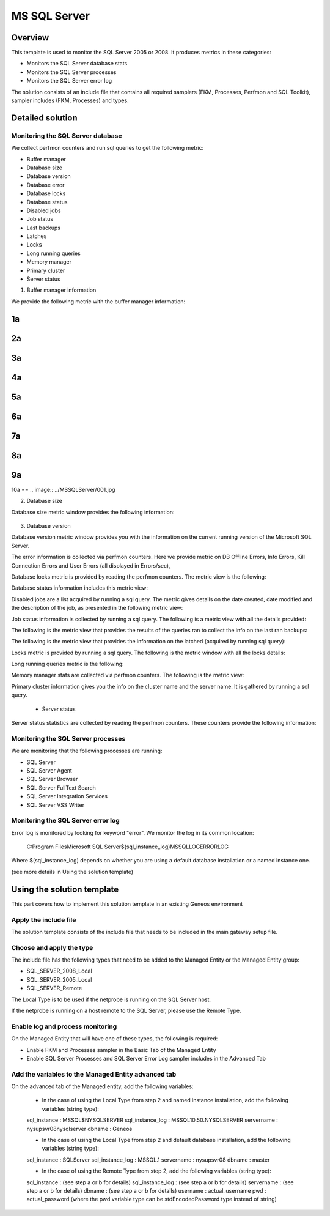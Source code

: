 **************
MS SQL Server
**************



Overview
========

This template is used to monitor the SQL Server 2005 or 2008. It produces metrics in these categories:

-	Monitors the SQL Server database stats
-	Monitors the SQL Server processes
-	Monitors the SQL Server error log

The solution consists of an include file that contains all required samplers (FKM, Processes, Perfmon and SQL Toolkit), sampler includes (FKM, Processes) and types.


Detailed solution
=================


Monitoring the SQL Server database
----------------------------------

We collect perfmon counters and run sql queries to get the following metric:

*	Buffer manager 
*	Database size
*	Database version
*	Database error 
*	Database locks
*	Database status
*	Disabled jobs
*	Job status
*	Last backups
*	Latches
*	Locks
*	Long running queries
*	Memory manager 
*	Primary cluster 
*	Server status 


1. Buffer manager information

We provide the following metric with the buffer manager information:

1a
==
.. image:: MSSQLServer\001.jpg
2a
==
.. image:: "MSSQLServer\001.jpg"
3a
==
.. image:: MSSQLServer/001.jpg
4a
==
.. image:: "MSSQLServer/001.jpg"
5a
==
.. image:: \MSSQLServer\001.jpg
6a
==
.. image:: /MSSQLServer/001.jpg
7a
==
.. image:: .\MSSQLServer\001.jpg
8a
==
.. image:: ./MSSQLServer/001.jpg
9a
==
.. image:: ..\MSSQLServer\001.jpg
10a
==
.. image:: ../MSSQLServer/001.jpg


2. Database size

Database size metric window provides the following information:

.. figure:: . MSSQLServer\002.jpg

3. Database version

Database version metric window provides you with the information on the current running version of the Microsoft SQL Server.

.. image:: .\MSSQLServer\003.jpg


	- Database error information

The error information is collected via perfmon counters. Here we provide metric on DB Offline Errors, Info Errors, Kill Connection Errors and User Errors (all displayed in Errors/sec),

.. image:: .\MSSQLServer\004.jpg
.. image:: '.\MSSQLServer\004.jpg'
.. image:: ".\MSSQLServer\004.jpg"
	- Database locks

Database locks metric is provided by reading the perfmon counters. The metric view is the following:

.. image:: /MSSQLServer/005.jpg

	- Database status
	
Database status information includes this metric view:

.. image::./MSSQLServer/006.jpg

	- Disabled jobs

Disabled jobs are a list acquired by running a sql query. The metric gives details on the date created, date modified and the description of the job, as presented in the following metric view:

.. image::.\MSSQLServer-Images\007.jpg

	- Job status

Job status information is collected by running a sql query. The following is a metric view with all the details provided:

.. image::.\MSSQLServer-Images\008.jpg

	- Last backups

The following is the metric view that provides the results of the queries ran to collect the info on the last ran backups:

.. image::.\MSSQLServer-Images\009.jpg

	- Latches

The following is the metric view that provides the information on the latched (acquired by running sql query):

.. image::.\MSSQLServer-Images\010.jpg

	- Locks

Locks metric is provided by running a sql query. The following is the metric window with all the locks details:

.. image::.\MSSQLServer-Images\011.jpg

	- Long running queries

Long running queries metric is the following:

.. image::.\MSSQLServer-Images\012.jpg

	- Memory manager

Memory manager stats are collected via perfmon counters. The following is the metric view:

.. image::.\MSSQLServer-Images\013.jpg

	- Primary cluster information

Primary cluster information gives you the info on the cluster name and the server name.
It is gathered by running a sql query.

	- Server status

Server status statistics are collected by reading the perfmon counters. These counters provide the following information:

.. image::.\MSSQLServer-Images\001.jpg

Monitoring the SQL Server processes
----------------------------------

We are monitoring that the following processes are running:

*	SQL Server
*	SQL Server Agent
*	SQL Server Browser
*	SQL Server FullText Search
*	SQL Server Integration Services
*	SQL Server VSS Writer


Monitoring the SQL Server error log
----------------------------------

Error log is monitored by looking for keyword "error". We monitor the log in its common location:

	C:\Program Files\Microsoft SQL Server\$(sql_instance_log)\MSSQL\LOG\ERRORLOG
	
Where $(sql_instance_log) depends on whether you are using a default database installation or a named instance one.

(see more details in Using the solution template)


Using the solution template
===========================

This part covers how to implement this solution template in an existing Geneos environment

Apply the include file
----------------------

The solution template consists of the include file that needs to be included in the main gateway setup file.

Choose and apply the type
-------------------------

The include file has the following types that need to be added to the Managed Entity or the Managed Entity group:

*	SQL_SERVER_2008_Local
*	SQL_SERVER_2005_Local
*	SQL_SERVER_Remote

The Local Type is to be used if the netprobe is running on the SQL Server host.

If the netprobe is running on a host remote to the SQL Server, please use the Remote Type.


Enable log and process monitoring
---------------------------------

On the Managed Entity that will have one of these types, the following is required:

*	Enable FKM and Processes sampler in the Basic Tab of the Managed Entity
*	Enable SQL Server Processes and SQL Server Error Log sampler includes in the Advanced Tab


Add the variables to the Managed Entity advanced tab
----------------------------------------------------
On the advanced tab of the Managed entity, add the following variables:

	- In the case of using the Local Type from step 2 and named instance installation, add the following variables (string type):

	sql_instance 		: MSSQL$NYSQLSERVER
	sql_instance_log 	: MSSQL10.50.NYSQLSERVER
	servername 			: nysupsvr08\nysqlserver
	dbname 				: Geneos

	- In the case of using the Local Type from step 2 and default database installation, add the following variables (string type):

	sql_instance 		: SQLServer
	sql_instance_log 	: MSSQL.1
	servername 			: nysupsvr08
	dbname 				: master

	- In the case of using the Remote Type from step 2, add the following variables (string type):

	sql_instance 		: (see step a or b for details)
	sql_instance_log 	: (see step a or b for details)
	servername 			: (see step a or b for details)
	dbname 				: (see step a or b for details)
	username			: actual_username
	pwd					: actual_password
	(where the pwd variable type can be stdEncodedPassword type instead of string)







